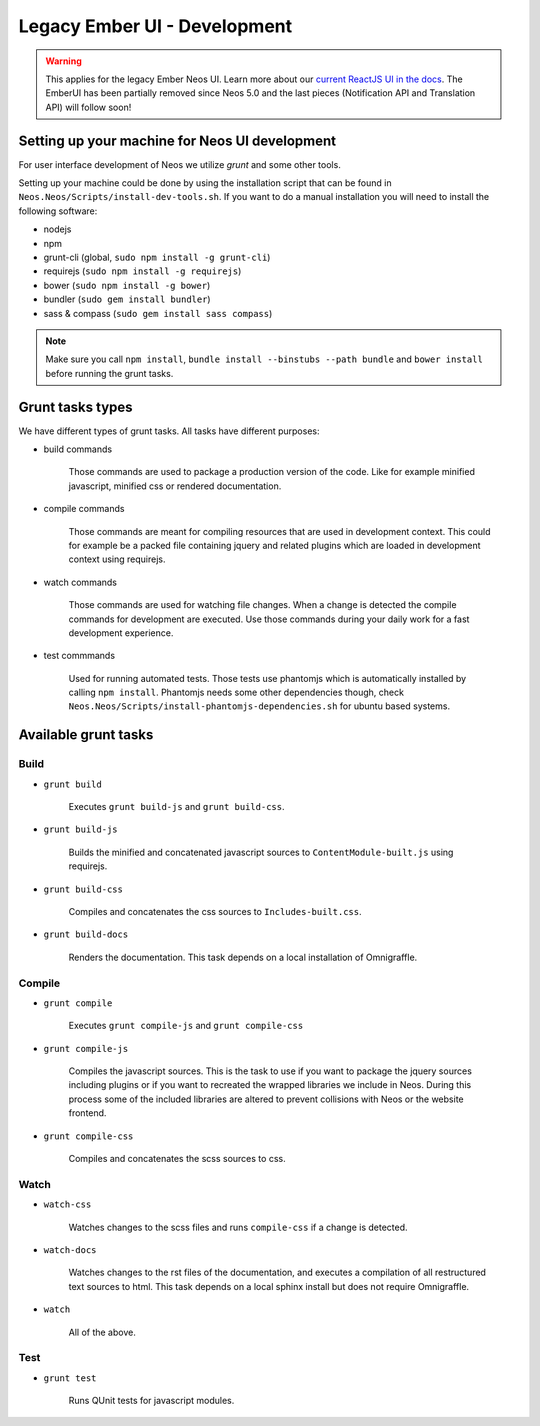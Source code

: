 ===================
Legacy Ember UI - Development
===================

.. warning::
  This applies for the legacy Ember Neos UI. Learn more about our `current ReactJS UI in the docs <https://docs.neos.io/cms/contributing-to-neos/neos-ui>`_. The EmberUI has been partially removed since Neos 5.0 and the last pieces (Notification API and Translation API) will follow soon!

Setting up your machine for Neos UI development
===============================================

For user interface development of Neos we utilize `grunt` and some other
tools.

Setting up your machine could be done by using the installation script that can
be found in ``Neos.Neos/Scripts/install-dev-tools.sh``. If you want to do a manual
installation you will need to install the following software:

* nodejs
* npm
* grunt-cli (global, ``sudo npm install -g grunt-cli``)
* requirejs (``sudo npm install -g requirejs``)
* bower (``sudo npm install -g bower``)
* bundler (``sudo gem install bundler``)
* sass & compass (``sudo gem install sass compass``)

.. note::

	Make sure you call ``npm install``, ``bundle install --binstubs --path bundle``
	and ``bower install`` before running the grunt tasks.

Grunt tasks types
=================

We have different types of grunt tasks. All tasks have different purposes:

* build commands

	Those commands are used to package a production version of the code. Like
	for example minified javascript, minified css or rendered documentation.

* compile commands

	Those commands are meant for compiling resources that are used in development
	context. This could for example be a packed file containing jquery and related
	plugins which are loaded in development context using requirejs.

* watch commands

	Those commands are used for watching file changes. When a change is detected
	the compile commands for development are executed. Use those commands during
	your daily work for a fast development experience.

* test commmands

	Used for running automated tests. Those tests use phantomjs which is automatically
	installed by calling ``npm install``. Phantomjs needs some other dependencies though,
	check ``Neos.Neos/Scripts/install-phantomjs-dependencies.sh`` for ubuntu based systems.

Available grunt tasks
=====================

Build
-----

* ``grunt build``

	Executes ``grunt build-js`` and ``grunt build-css``.

* ``grunt build-js``

	Builds the minified and concatenated javascript sources to ``ContentModule-built.js``
	using requirejs.

* ``grunt build-css``

	Compiles and concatenates the css sources to ``Includes-built.css``.

* ``grunt build-docs``

	Renders the documentation. This task depends on a local installation of Omnigraffle.

Compile
-------

* ``grunt compile``

	Executes ``grunt compile-js`` and ``grunt compile-css``

* ``grunt compile-js``

	Compiles the javascript sources. This is the task to use if you want to package the
	jquery sources including plugins or if you want to recreated the wrapped libraries
	we include in Neos. During this process some of the included libraries are altered
	to prevent collisions with Neos or the website frontend.

* ``grunt compile-css``

	Compiles and concatenates the scss sources to css.

Watch
-----

* ``watch-css``

	Watches changes to the scss files and runs ``compile-css`` if a change is detected.

* ``watch-docs``

	Watches changes to the rst files of the documentation, and executes a compilation of
	all restructured text sources to html. This task depends on a local sphinx install but
	does not require Omnigraffle.

* ``watch``

	All of the above.

Test
----

* ``grunt test``

	Runs QUnit tests for javascript modules.
